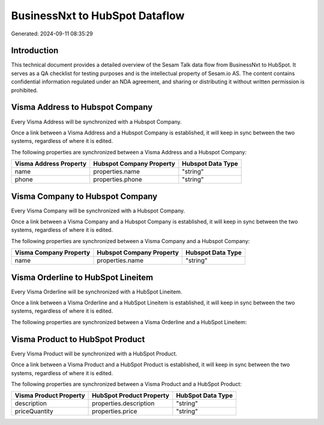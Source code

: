 ===============================
BusinessNxt to HubSpot Dataflow
===============================

Generated: 2024-09-11 08:35:29

Introduction
------------

This technical document provides a detailed overview of the Sesam Talk data flow from BusinessNxt to HubSpot. It serves as a QA checklist for testing purposes and is the intellectual property of Sesam.io AS. The content contains confidential information regulated under an NDA agreement, and sharing or distributing it without written permission is prohibited.

Visma Address to Hubspot Company
--------------------------------
Every Visma Address will be synchronized with a Hubspot Company.

Once a link between a Visma Address and a Hubspot Company is established, it will keep in sync between the two systems, regardless of where it is edited.

The following properties are synchronized between a Visma Address and a Hubspot Company:

.. list-table::
   :header-rows: 1

   * - Visma Address Property
     - Hubspot Company Property
     - Hubspot Data Type
   * - name
     - properties.name
     - "string"
   * - phone
     - properties.phone
     - "string"


Visma Company to Hubspot Company
--------------------------------
Every Visma Company will be synchronized with a Hubspot Company.

Once a link between a Visma Company and a Hubspot Company is established, it will keep in sync between the two systems, regardless of where it is edited.

The following properties are synchronized between a Visma Company and a Hubspot Company:

.. list-table::
   :header-rows: 1

   * - Visma Company Property
     - Hubspot Company Property
     - Hubspot Data Type
   * - name
     - properties.name
     - "string"


Visma Orderline to HubSpot Lineitem
-----------------------------------
Every Visma Orderline will be synchronized with a HubSpot Lineitem.

Once a link between a Visma Orderline and a HubSpot Lineitem is established, it will keep in sync between the two systems, regardless of where it is edited.

The following properties are synchronized between a Visma Orderline and a HubSpot Lineitem:

.. list-table::
   :header-rows: 1

   * - Visma Orderline Property
     - HubSpot Lineitem Property
     - HubSpot Data Type


Visma Product to HubSpot Product
--------------------------------
Every Visma Product will be synchronized with a HubSpot Product.

Once a link between a Visma Product and a HubSpot Product is established, it will keep in sync between the two systems, regardless of where it is edited.

The following properties are synchronized between a Visma Product and a HubSpot Product:

.. list-table::
   :header-rows: 1

   * - Visma Product Property
     - HubSpot Product Property
     - HubSpot Data Type
   * - description
     - properties.description
     - "string"
   * - priceQuantity
     - properties.price
     - "string"

